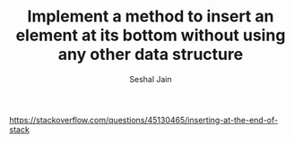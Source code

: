 #+TITLE: Implement a method to insert an element at its bottom without using any other data structure
#+AUTHOR: Seshal Jain
#+TAGS[]: st_q
https://stackoverflow.com/questions/45130465/inserting-at-the-end-of-stack
